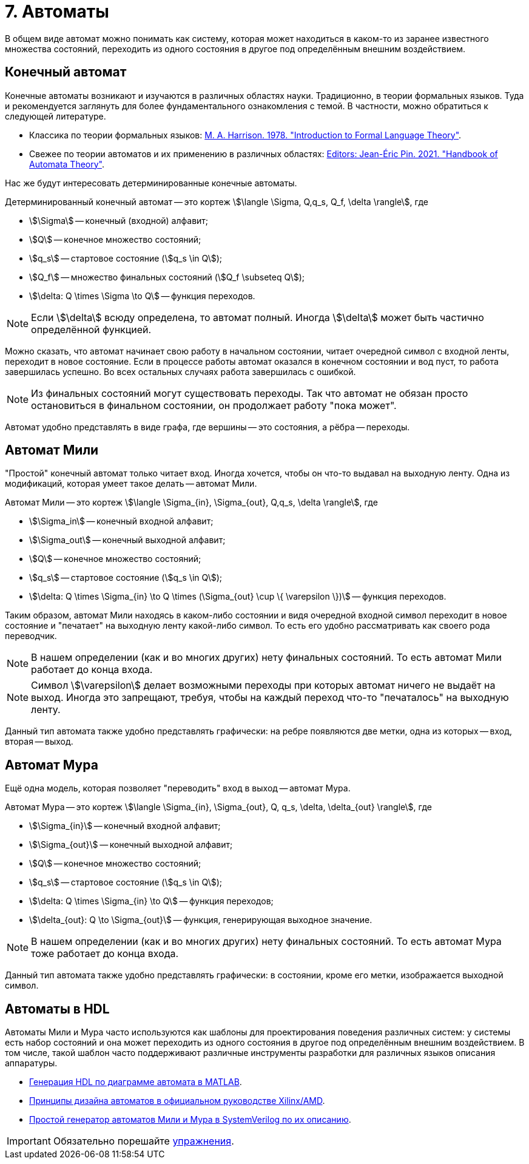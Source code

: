 = 7. Автоматы

В общем виде автомат можно понимать как систему, которая может находиться в каком-то из заранее известного множества состояний, переходить из одного состояния в другое под определённым внешним воздействием.


== Конечный автомат

Конечные автоматы возникают и изучаются в различных областях науки.
Традиционно, в теории формальных языков.
Туда и рекомендуется заглянуть для более фундаментального ознакомления с темой.
В частности, можно обратиться к следующей литературе.

* Классика по теории формальных языков: https://dl.acm.org/doi/book/10.5555/578595[M. A. Harrison. 1978. "Introduction to Formal Language Theory"].
* Свежее по теории автоматов и их применению в различных областях: https://ems.press/books/standalone/172[Editors: Jean-Éric Pin. 2021. "Handbook of Automata Theory"].

Нас же будут интересовать детерминированные конечные автоматы.

====
Детерминированный конечный автомат -- это кортеж
stem:[\langle \Sigma, Q,q_s, Q_f, \delta \rangle],
где

* stem:[\Sigma] -- конечный (входной) алфавит;
* stem:[Q] -- конечное множество состояний;
* stem:[q_s] -- стартовое состояние (stem:[q_s \in Q]);
* stem:[Q_f] -- множество финальных состояний (stem:[Q_f \subseteq Q]);
* stem:[\delta: Q \times \Sigma \to Q] -- функция переходов.

====

NOTE: Если stem:[\delta] всюду определена, то автомат полный. Иногда stem:[\delta] может быть частично определённой функцией.


Можно сказать, что автомат начинает свою работу в начальном состоянии, читает очередной символ с входной ленты, переходит в новое состояние.
Если в процессе работы автомат оказался в конечном состоянии и вод пуст, то работа завершилась успешно.
Во всех остальных случаях работа завершилась с ошибкой.

NOTE: Из финальных состояний могут существовать переходы. Так что автомат не обязан просто остановиться в финальном состоянии, он продолжает работу "пока может".

Автомат удобно представлять в виде графа, где вершины -- это состояния, а рёбра -- переходы.

== Автомат Мили

"Простой" конечный автомат только читает вход.
Иногда хочется, чтобы он что-то выдавал на выходную ленту.
Одна из модификаций, которая умеет такое делать -- автомат Мили.

====
Автомат Мили -- это кортеж
stem:[\langle \Sigma_{in}, \Sigma_{out}, Q,q_s, \delta \rangle],
где

* stem:[\Sigma_in] -- конечный входной алфавит;
* stem:[\Sigma_out] -- конечный выходной алфавит;
* stem:[Q] -- конечное множество состояний;
* stem:[q_s] -- стартовое состояние (stem:[q_s \in Q]);
* stem:[\delta: Q \times \Sigma_{in} \to Q \times (\Sigma_{out} \cup \{ \varepsilon \})] -- функция переходов.

====

Таким образом, автомат Мили находясь в каком-либо состоянии и видя очередной входной символ переходит в новое состояние и "печатает" на выходную ленту какой-либо символ.
То есть его удобно рассматривать как своего рода переводчик.

NOTE: В нашем определении (как и во многих других) нету финальных состояний. То есть автомат Мили работает до конца входа.

NOTE: Символ stem:[\varepsilon] делает возможными переходы при которых автомат ничего не выдаёт на выход. Иногда это запрещают, требуя, чтобы на каждый переход что-то "печаталось" на выходную ленту.

Данный тип автомата также удобно представлять графически: на ребре появляются две метки, одна из которых -- вход, вторая -- выход.

== Автомат Мура

Ещё одна модель, которая позволяет "переводить" вход в выход -- автомат Мура.

====
Автомат Мура -- это кортеж
stem:[\langle \Sigma_{in}, \Sigma_{out}, Q, q_s, \delta, \delta_{out} \rangle],
где

* stem:[\Sigma_{in}] -- конечный входной алфавит;
* stem:[\Sigma_{out}] -- конечный выходной алфавит;
* stem:[Q] -- конечное множество состояний;
* stem:[q_s] -- стартовое состояние (stem:[q_s \in Q]);
* stem:[\delta: Q \times \Sigma_{in} \to Q] -- функция переходов;
* stem:[\delta_{out}: Q \to \Sigma_{out}] -- функция, генерирующая выходное значение.

====

NOTE: В нашем определении (как и во многих других) нету финальных состояний. То есть автомат Мура тоже работает до конца входа.

Данный тип автомата также удобно представлять графически: в состоянии, кроме его метки, изображается выходной символ.

== Автоматы в HDL

Автоматы Мили и Мура часто используются как шаблоны для проектирования поведения различных систем: у системы есть набор состояний и она может переходить из одного состояния в другое под определённым внешним воздействием.
В том числе, такой шаблон часто поддерживают различные инструменты разработки для различных языков описания аппаратуры.

* https://www.mathworks.com/help/hdlcoder/ug/using-mealy-and-moore-machine-types-in-hdl-code-generation.html[Генерация HDL по диаграмме автомата в MATLAB].
* https://docs.amd.com/v/u/2018.3-English/ug901-vivado-synthesis[Принципы дизайна автоматов в официальном руководстве Xilinx/AMD].
* https://github.com/mohamed/fsm2sv/tree/main[Простой генератор автоматов Мили и Мура в SystemVerilog по их описанию].


IMPORTANT: Обязательно порешайте xref:exercises.adoc[упражнения].
